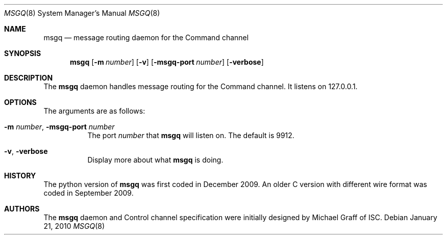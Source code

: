 .\" Copyright (C) 2010  Internet Systems Consortium, Inc. ("ISC")
.Dd January 21, 2010
.Dt MSGQ 8
.Os
.Sh NAME
.Nm msgq
.Nd message routing daemon for the Command channel
.\" TODO: spell out CC
.Sh SYNOPSIS
.Nm
.Op Fl m Ar number
.Op Fl v
.\" TODO: this seems wrong, what is correct for long options?
.Op Fl msgq-port Ar number
.Op Fl verbose
.Sh DESCRIPTION
The
.Nm
daemon handles message routing for the Command channel.
It listens on 127.0.0.1.
.\" TODO: point to Command channel specification or document some here
.Sh OPTIONS
The arguments are as follows:
.
.Bl -tag -width indent
.It Fl m Ar number , Fl msgq-port Ar number
The port
.Ar number
that
.Nm
will listen on.
The default is 9912.
.It Fl v , verbose
Display more about what
.Nm
is doing.
.El
.\" .Sh SEE ALSO
.\" .Sh STANDARDS
.Sh HISTORY
The python version of
.Nm
was first coded in December 2009.
An older C version with different wire format was coded in September 2009.
.Sh AUTHORS
The
.Nm
daemon and Control channel specification
were initially designed by Michael Graff of ISC.
.\" .Sh BUGS
